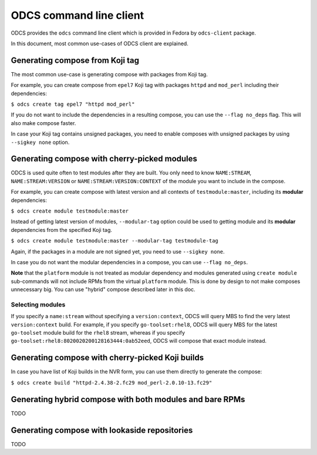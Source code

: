 ========================
ODCS command line client
========================

ODCS provides the ``odcs`` command line client which is provided in Fedora
by ``odcs-client`` package.

In this document, most common use-cases of ODCS client are explained.

Generating compose from Koji tag
================================

The most common use-case is generating compose with packages from Koji tag.

For example, you can create compose from ``epel7`` Koji tag with packages
``httpd`` and ``mod_perl`` including their dependencies:

``$ odcs create tag epel7 "httpd mod_perl"``

If you do not want to include the dependencies in a resulting compose,
you can use the ``--flag no_deps`` flag. This will also make compose faster.

In case your Koji tag contains unsigned packages, you need to enable composes
with unsigned packages by using ``--sigkey none`` option.

Generating compose with cherry-picked modules
=============================================

ODCS is used quite often to test modules after they are built. You only
need to know ``NAME:STREAM``, ``NAME:STREAM:VERSION`` or
``NAME:STREAM:VERSION:CONTEXT`` of the module you want to include in the
compose.

For example, you can create compose with latest version and all contexts of
``testmodule:master``, including its **modular** dependencies:

``$ odcs create module testmodule:master``

Instead of getting latest version of modules, ``--modular-tag`` option could
be used to getting module and its **modular** dependencies from the specified
Koji tag.

``$ odcs create module testmodule:master --modular-tag testmodule-tag``

Again, if the packages in a module are not signed yet, you need to use
``--sigkey none``.

In case you do not want the modular dependencies in a compose, you can use
``--flag no_deps``.

**Note** that the ``platform`` module is not treated as modular dependency
and modules generated using ``create module`` sub-commands will not include
RPMs from the virtual ``platform`` module. This is done by design to not
make composes unnecessary big. You can use "hybrid" compose described
later in this doc.

Selecting modules
-----------------

If you specify a ``name:stream`` without specifying a ``version:context``,
ODCS will query MBS to find the very latest ``version:context`` build. For
example, if you specify ``go-toolset:rhel8``, ODCS will query MBS for the
latest ``go-toolset`` module build for the ``rhel8`` stream, whereas if you
specify ``go-toolset:rhel8:8020020200128163444:0ab52eed``, ODCS will compose
that exact module instead.

Generating compose with cherry-picked Koji builds
=================================================

In case you have list of Koji builds in the NVR form, you can use them
directly to generate the compose:

``$ odcs create build "httpd-2.4.38-2.fc29 mod_perl-2.0.10-13.fc29"``

Generating hybrid compose with both modules and bare RPMs
=========================================================

TODO

Generating compose with lookaside repositories
==============================================

TODO
